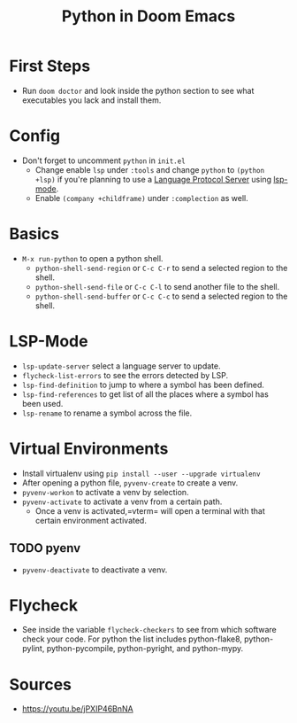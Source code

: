 #+TITLE: Python in Doom Emacs
* First Steps
- Run =doom doctor= and look inside the python section to see what executables you lack and install them.
* Config
- Don't forget to uncomment =python= in =init.el=
  - Change enable =lsp= under =:tools= and change =python= to =(python +lsp)= if you're planning to use a [[https://en.wikipedia.org/wiki/Language_Server_Protocol][Language Protocol Server]] using [[http://emacs-lsp.github.io/][lsp-mode]].
  - Enable =(company +childframe)= under =:complection= as well.
* Basics
- =M-x run-python= to open a python shell.
  - =python-shell-send-region= or =C-c C-r= to send a selected region to the shell.
  - =python-shell-send-file= or =C-c C-l= to send another file to the shell.
  - =python-shell-send-buffer= or =C-c C-c= to send a selected region to the shell.
* LSP-Mode
- =lsp-update-server= select a language server to update.
- =flycheck-list-errors= to see the errors detected by LSP.
- =lsp-find-definition= to jump to where a symbol has been defined.
- =lsp-find-references= to get list of all the places where a symbol has been used.
- =lsp-rename= to rename a symbol across the file.
* Virtual Environments
- Install virtualenv using =pip install --user --upgrade virtualenv=
- After opening a python file, =pyvenv-create= to create a venv.
- =pyvenv-workon= to activate a venv by selection.
- =pyvenv-activate= to activate a venv from a certain path.
  - Once a venv is activated,=vterm= will open a terminal with that certain environment activated.
** TODO pyenv
- =pyvenv-deactivate= to deactivate a venv.
* Flycheck
- See inside the variable =flycheck-checkers= to see from which software check your code. For python the list includes python-flake8, python-pylint, python-pycompile, python-pyright, and python-mypy.
* Sources
- https://youtu.be/jPXIP46BnNA
